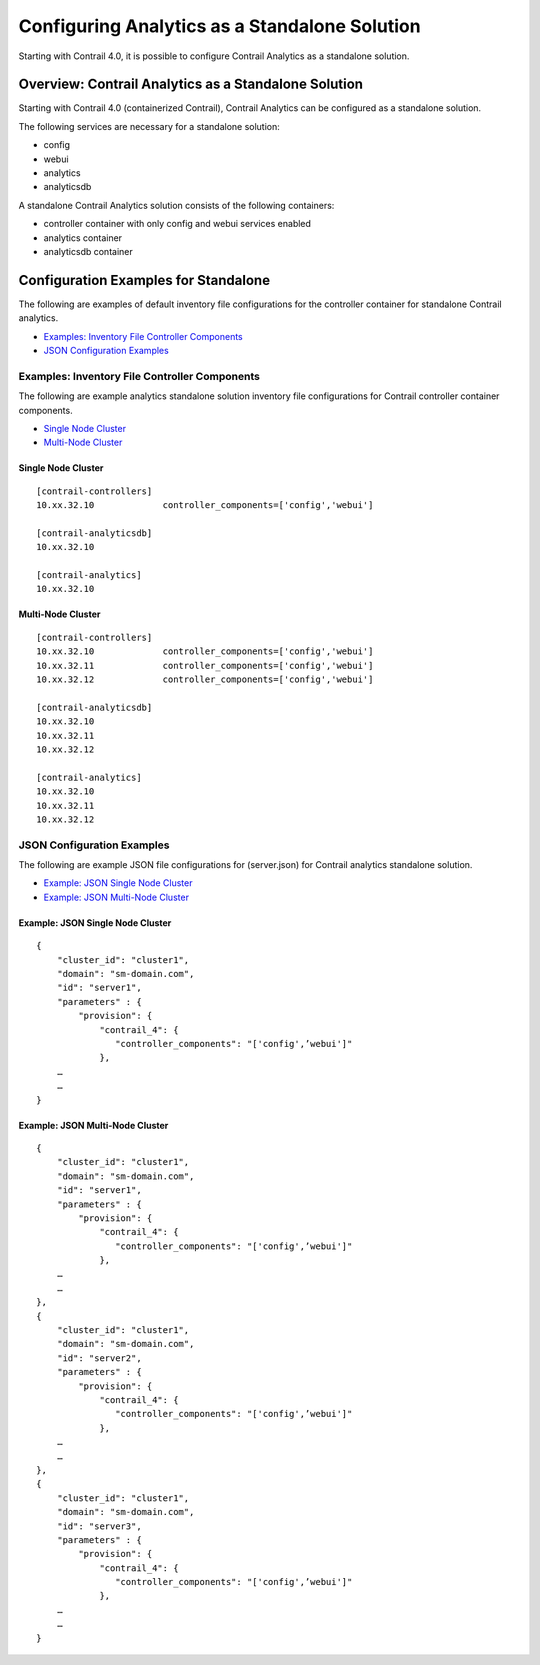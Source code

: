 Configuring Analytics as a Standalone Solution
==============================================

 

.. raw:: html

   <div id="intro">

.. raw:: html

   <div class="mini-toc-intro">

Starting with Contrail 4.0, it is possible to configure Contrail
Analytics as a standalone solution.

.. raw:: html

   </div>

.. raw:: html

   </div>

Overview: Contrail Analytics as a Standalone Solution
-----------------------------------------------------

Starting with Contrail 4.0 (containerized Contrail), Contrail Analytics
can be configured as a standalone solution.

The following services are necessary for a standalone solution:

-  config

-  webui

-  analytics

-  analyticsdb

A standalone Contrail Analytics solution consists of the following
containers:

-  controller container with only config and webui services enabled

-  analytics container

-  analyticsdb container

Configuration Examples for Standalone
-------------------------------------

.. raw:: html

   <div class="mini-toc-intro">

The following are examples of default inventory file configurations for
the controller container for standalone Contrail analytics.

.. raw:: html

   </div>

-  `Examples: Inventory File Controller
   Components <analytics-standalone-40-vnc.html#jd0e55>`__

-  `JSON Configuration
   Examples <analytics-standalone-40-vnc.html#jd0e76>`__

Examples: Inventory File Controller Components
~~~~~~~~~~~~~~~~~~~~~~~~~~~~~~~~~~~~~~~~~~~~~~

.. raw:: html

   <div class="mini-toc-intro">

The following are example analytics standalone solution inventory file
configurations for Contrail controller container components.

.. raw:: html

   </div>

-  `Single Node Cluster <analytics-standalone-40-vnc.html#jd0e63>`__

-  `Multi-Node Cluster <analytics-standalone-40-vnc.html#jd0e69>`__

Single Node Cluster
^^^^^^^^^^^^^^^^^^^

.. raw:: html

   <div id="jd0e66" class="example" dir="ltr">

::

   [contrail-controllers]
   10.xx.32.10             controller_components=['config','webui']

   [contrail-analyticsdb]
   10.xx.32.10

   [contrail-analytics]
   10.xx.32.10

.. raw:: html

   </div>

Multi-Node Cluster
^^^^^^^^^^^^^^^^^^

.. raw:: html

   <div id="jd0e73" class="example" dir="ltr">

::

   [contrail-controllers]
   10.xx.32.10             controller_components=['config','webui']
   10.xx.32.11             controller_components=['config','webui']
   10.xx.32.12             controller_components=['config','webui']

   [contrail-analyticsdb]
   10.xx.32.10
   10.xx.32.11
   10.xx.32.12

   [contrail-analytics]
   10.xx.32.10
   10.xx.32.11
   10.xx.32.12

.. raw:: html

   </div>

JSON Configuration Examples
~~~~~~~~~~~~~~~~~~~~~~~~~~~

.. raw:: html

   <div class="mini-toc-intro">

The following are example JSON file configurations for (server.json) for
Contrail analytics standalone solution.

.. raw:: html

   </div>

-  `Example: JSON Single Node
   Cluster <analytics-standalone-40-vnc.html#jd0e87>`__

-  `Example: JSON Multi-Node
   Cluster <analytics-standalone-40-vnc.html#jd0e93>`__

Example: JSON Single Node Cluster
^^^^^^^^^^^^^^^^^^^^^^^^^^^^^^^^^

.. raw:: html

   <div id="jd0e90" class="example" dir="ltr">

::

   {                                                                
       "cluster_id": "cluster1",                                    
       "domain": "sm-domain.com",                                   
       "id": "server1",                                             
       "parameters" : {                                             
           "provision": {                                           
               "contrail_4": {                                      
                  "controller_components": "['config',’webui']"   
               },                  
       …
       …
   }

.. raw:: html

   </div>

Example: JSON Multi-Node Cluster
^^^^^^^^^^^^^^^^^^^^^^^^^^^^^^^^

.. raw:: html

   <div id="jd0e96" class="example" dir="ltr">

::

   {                                                                
       "cluster_id": "cluster1",                                    
       "domain": "sm-domain.com",                                   
       "id": "server1",                                             
       "parameters" : {                                             
           "provision": {                                           
               "contrail_4": {                                      
                  "controller_components": "['config',’webui']"   
               },                  
       …
       …
   },
   {                                                                
       "cluster_id": "cluster1",                                    
       "domain": "sm-domain.com",                                   
       "id": "server2",                                             
       "parameters" : {                                             
           "provision": {                                           
               "contrail_4": {                                      
                  "controller_components": "['config',’webui']"   
               },                  
       …
       …
   },
   {                                                                
       "cluster_id": "cluster1",                                    
       "domain": "sm-domain.com",                                   
       "id": "server3",                                             
       "parameters" : {                                             
           "provision": {                                           
               "contrail_4": {                                      
                  "controller_components": "['config',’webui']"   
               },                  
       …
       …
   }

.. raw:: html

   </div>

 

